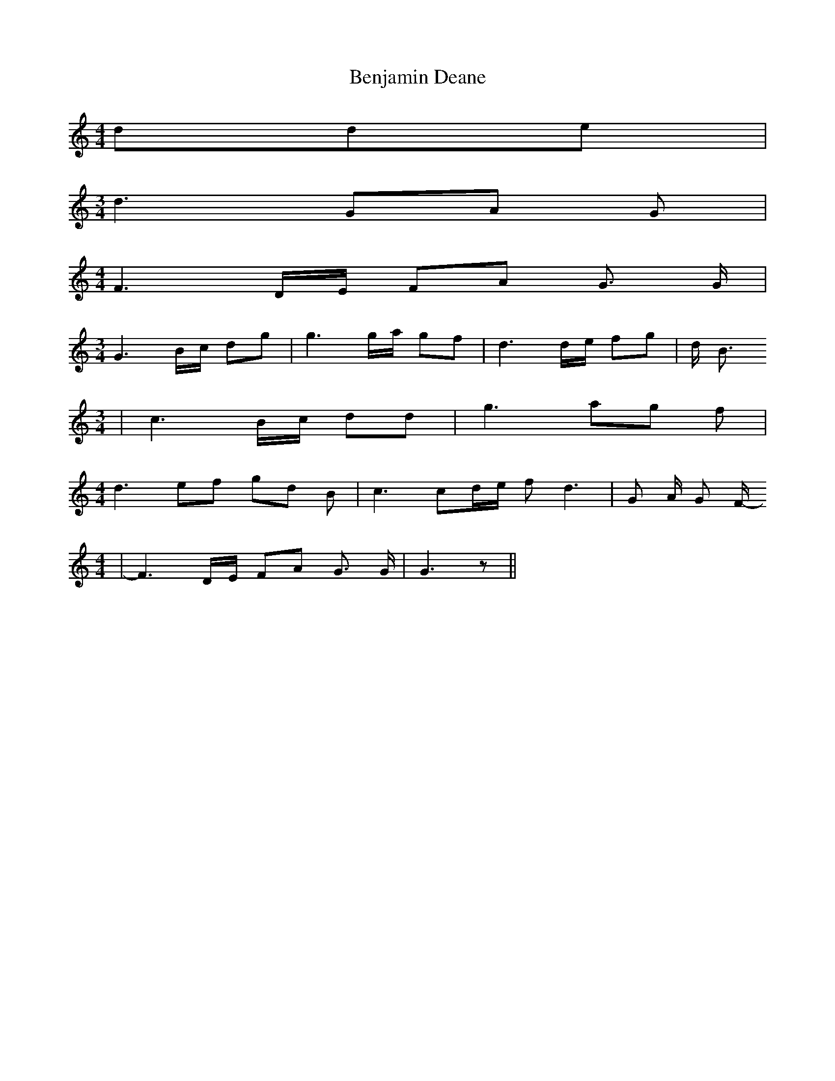 % Generated more or less automatically by swtoabc by Erich Rickheit KSC
X:1
T:Benjamin Deane
M:4/4
L:1/8
K:C
 dde|
M:3/4
 d3 GA G|
M:4/4
 F3 D/2E/2 FA G3/2 G/2|
M:3/4
 G3B/2-c/2 dg| g3g/2-a/2 gf| d3d/2-e/2 fg| d/2 B3/2
M:3/4
| c3 B/2c/2 dd| g3 ag f|
M:4/4
 d3 ef gd B| c3 cd/2-e/2 f d3| G A/2 G F/2-
M:4/4
| F3 D/2E/2 FA G3/2 G/2| G3 z||

